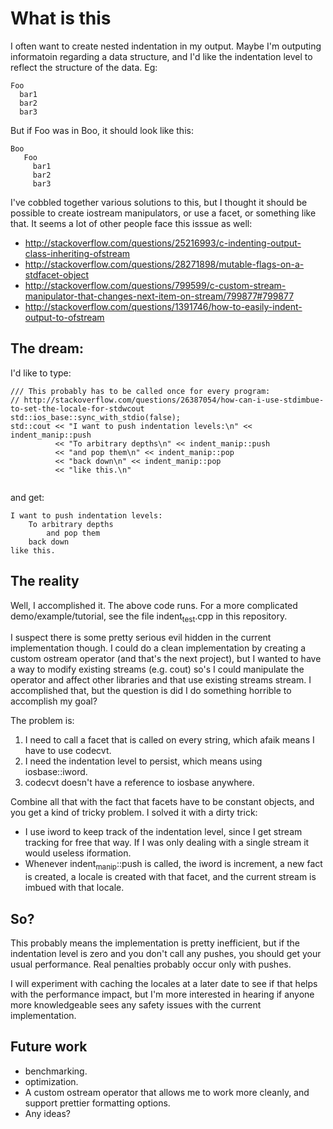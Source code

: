 * What is this

  I often want to create nested indentation in my output.  Maybe I'm
  outputing informatoin regarding a data structure, and I'd like the
  indentation level to reflect the structure of the data.  Eg:

#+BEGIN_SRC
      Foo
        bar1
        bar2
        bar3
#+END_SRC

But if Foo was in Boo, it should look like this:

#+BEGIN_SRC
   Boo
      Foo
        bar1
        bar2
        bar3
#+END_SRC

I've cobbled together various solutions to this, but I thought it
should be possible to create iostream manipulators, or use a facet, or
something like that.  It seems a lot of other people face this isssue
as well:

  - http://stackoverflow.com/questions/25216993/c-indenting-output-class-inheriting-ofstream
  - http://stackoverflow.com/questions/28271898/mutable-flags-on-a-stdfacet-object
  - http://stackoverflow.com/questions/799599/c-custom-stream-manipulator-that-changes-next-item-on-stream/799877#799877
  - http://stackoverflow.com/questions/1391746/how-to-easily-indent-output-to-ofstream


** The dream:

   I'd like to type:

#+BEGIN_SRC C++
	/// This probably has to be called once for every program:
    // http://stackoverflow.com/questions/26387054/how-can-i-use-stdimbue-to-set-the-locale-for-stdwcout
	std::ios_base::sync_with_stdio(false);
	std::cout << "I want to push indentation levels:\n" << indent_manip::push
			  << "To arbitrary depths\n" << indent_manip::push
			  << "and pop them\n" << indent_manip::pop
			  << "back down\n" << indent_manip::pop
              << "like this.\n"

#+END_SRC

   and get:

#+BEGIN_SRC
I want to push indentation levels:
	To arbitrary depths
		and pop them
	back down
like this.
#+END_SRC


** The reality

   Well, I accomplished it.  The above code runs.  For a more
   complicated demo/example/tutorial, see the file indent_test.cpp in
   this repository.

   I suspect there is some pretty serious evil hidden in the current
   implementation though.  I could do a clean implementation by
   creating a custom ostream operator (and that's the next project),
   but I wanted to have a way to modify existing streams (e.g. cout)
   so's I could manipulate the operator and affect other libraries and
   that use existing streams stream.  I accomplished that, but the
   question is did I do something horrible to accomplish my goal?

   The problem is:

	1. I need to call a facet that is called on every string, which
       afaik means I have to use codecvt.
	2. I need the indentation level  to persist, which means using iosbase::iword.
	3. codecvt doesn't have a reference to iosbase anywhere.


    Combine all that with the fact that facets have to be constant
    objects, and you get a kind of tricky problem.  I solved it with a
    dirty trick:

	  - I use iword to keep track of the indentation level, since I
        get stream tracking for free that way.  If I was only dealing
        with a single stream it would useless iformation.
	  - Whenever indent_manip::push is called, the iword is increment,
        a new fact is created, a locale is created with that facet,
        and the current stream is imbued with that locale.

** So?

	This probably means the implementation is pretty inefficient, but
    if the indentation level is zero and you don't call any pushes,
    you should get your usual performance.  Real penalties probably
    occur only with pushes.

    I will experiment with caching the locales at a later date to see
    if that helps with the performance impact, but I'm more interested
    in hearing if anyone more knowledgeable sees any safety issues
    with the current implementation.

** Future work

   - benchmarking.
   - optimization.
   - A custom ostream operator that allows me to work more cleanly,
     and support prettier formatting options.
   - Any ideas?
